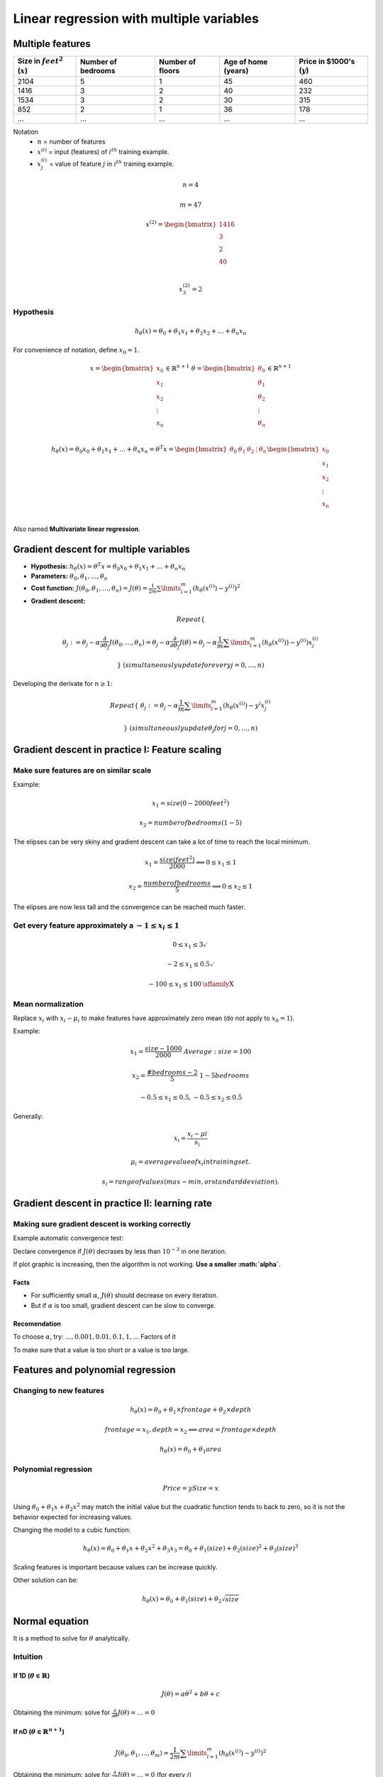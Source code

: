 ===========================================
 Linear regression with multiple variables
===========================================

Multiple features
=================

==================================== ==================== ================== ===================== ===============================
 Size in :math:`feet^2` (:math:`x`)   Number of bedrooms   Number of floors   Age of home (years)   Price in \$1000's (:math:`y`)
==================================== ==================== ================== ===================== ===============================
 2104                                 5                    1                  45                    460
 1416                                 3                    2                  40                    232
 1534                                 3                    2                  30                    315
 852                                  2                    1                  36                    178
 ...                                  ...                  ...                ...                   ...
==================================== ==================== ================== ===================== ===============================

Notation
  * :math:`n` = number of features
  * :math:`x^{(i)}` = input (features) of :math:`i^{th}` training example.
  * :math:`x^{(i)}_{j}` = value of feature :math:`j` in :math:`i^{th}` training
    example.

.. math::
      n = 4

      m = 47

      x^{(2)} = \begin{bmatrix}
                  1416 \\
                  3 \\
                  2 \\
                  40 \\
                \end{bmatrix}

      x^{(2)}_3 = 2

Hypothesis
----------

.. math::
   h_{\theta}(x) = \theta_{0} + \theta_{1}x_{1} + \theta_{2}x_{2} + \ldots +
   \theta_{n}x_{n}

For convenience of notation, define :math:`x_{0} = 1`.

.. math::
   x = \begin{bmatrix}
         x_{0} \\
         x_{1} \\
         x_{2} \\
         \vdots \\
         x_{n} \\
       \end{bmatrix} \in \mathbb{R}^{n+1} \ \ \ \ \ 
       \theta = \begin{bmatrix}
                  \theta_{0} \\
                  \theta_{1} \\
                  \theta_{2} \\
                  \vdots \\
                  \theta_{n} \\
                \end{bmatrix} \in \mathbb{R}^{n+1}

   h_{\theta}(x) = \theta_{0}x_{0} + \theta_{1}x_{1} + \ldots +
   \theta_{n}x_{n} = \theta^{T}x =
   \begin{bmatrix}
     \theta_{0} & \theta_{1} & \theta_{2} & \vdots & \theta_{n}
   \end{bmatrix}
   \begin{bmatrix}
     x_{0} \\
     x_{1} \\
     x_{2} \\
     \vdots \\
     x_{n} \\
   \end{bmatrix}

Also named **Multivariate linear regression**.

Gradient descent for multiple variables
=======================================

* **Hypothesis:** :math:`h_{\theta}(x) = \theta^{T}x = \theta_{0}x_{0} +
  \theta_{1}x_{1} + \ldots + \theta_{n}x_{n}`
* **Parameters:** :math:`\theta_{0}, \theta_{1}, \ldots, \theta_{n}`
* **Cost function:** :math:`J(\theta_{0}, \theta_{1}, \ldots, \theta_{n}) =
  J(\theta) = \frac{1}{2m}\sum\limits_{i=1}^{m}(h_{\theta}(x^{(i)}) -
  y^{(i)})^{2}`
* **Gradient descent:**

.. math::  
   Repeat \{

   \ \ \theta_{j} := \theta_{j} -
                     \alpha\frac{\partial}{\partial\theta_{j}}
                     J(\theta_{0}, \ldots, \theta_{n}) =
                     \theta_{j} - \alpha\frac{\partial}{\partial\theta_{j}}
                     J(\theta) =
                     \theta_{j} - \alpha\frac{1}{m}
                     \sum\limits_{i=1}^{m}(h_{\theta}(x^{(i)})) - y^{(i)})x^{(i)}_{j}

   \} \ \ (simultaneously update for every j = 0, \ldots, n)

Developing the derivate for :math:`n \geq 1`:

.. math::
   Repeat \{
   \ \ \theta_{j} := \theta_{j} - \alpha\frac{1}{m}
                     \sum\limits_{i=1}^{m}(h_{\theta}(x^{(i)}) - y^{i}x^{(i)}_{j}

   \} \ \ \ (simultaneously update \theta_{j} for j = 0, \ldots, n)

Gradient descent in practice I: Feature scaling
===============================================

Make sure features are on similar scale
---------------------------------------

Example:

.. math::
   x_{1} = size (0-2000 feet^{2})

   x_{2} = number of bedrooms (1-5)

The elipses can be very skiny and gradient descent can take a lot of time to
reach the local minimum.

.. math::
   x_{1} = \frac{size (feet^{2})}{2000} \implies 0 \leq x_{1} \leq 1

   x_{2} = \frac{number of bedrooms}{5} \implies 0 \leq x_{2} \leq 1

The elipses are now less tall and the convergence can be reached much faster.

Get every feature approximately a :math:`-1 \leq x_{i} \leq 1`
--------------------------------------------------------------

.. math::
   0 \leq x_{1} \leq 3 \checkmark

   -2 \leq x_{1} \leq 0.5 \checkmark

   -100 \leq x_{1} \leq 100 \text{\sffamily X}

Mean normalization
------------------

Replace :math:`x_{i}` with :math:`x_{i} - \mu_{i}` to make features have
approximately zero mean (do not apply to :math:`x_{0} = 1`).

Example:

.. math::
   x_{1} = \frac{size - 1000}{2000} \ \ Average: size = 100
   
   x_{2} = \frac{\#bedrooms - 2}{5} \ \ 1 - 5 bedrooms
   
   -0.5 \leq x_{1} \leq 0.5, -0.5 \leq x_{2} \leq 0.5

Generally:

.. math::
   x_{i} = \frac{x_{i} - \mu{i}}{s_{i}}
   
   \mu_{i} = average value of x_{i} in training set.
   
   s_{i} = range of values (max - min, or standard deviation).

Gradient descent in practice II: learning rate
==============================================

Making sure gradient descent is working correctly
-------------------------------------------------

Example automatic convergence test:

Declare convergence if :math:`J(\theta)` decrases by less than :math:`10^{-3}`
in one iteration.

If plot graphic is increasing, then the algorithm is not working. **Use a
smaller :math:`\alpha`**.

Facts
'''''

* For sufficiently small :math:`\alpha`, :math:`J(\theta)` should decrease on
  every iteration.
* But if :math:`\alpha` is too small, gradient descent can be slow to converge.

Recomendation
'''''''''''''

To choose :math:`\alpha`, try: :math:`\ldots, 0.001, 0.01, 0.1, 1, \ldots`
Factors of it

To make sure that a value is too short or a value is too large.

Features and polynomial regression
==================================

Changing to new features
------------------------

.. math::
   h_{\theta}(x) = \theta_{0} + \theta_{1} \times frontage + \theta_{2} \times
   depth

   frontage = x_{1}, depth = x_{2} \implies area = frontage \times depth

   h_{\theta}(x) = \theta_{0} + \theta_{1}area

Polynomial regression
---------------------

.. math::
   Price = y
   Size = x

Using :math:`\theta_{0} + \theta_{1}x + \theta_{2}x^{2}` may match the initial
value but the cuadratic function tends to back to zero, so it is not the
behavior expected for increasing values.

Changing the model to a cubic function:

.. math::
   h_{\theta}(x) = \theta_{0} + \theta_{1}x + \theta_{2}x^{2} + \theta_{3}x_{3}
                 = \theta_{0} + \theta_{1}(size) + \theta_{2}(size)^{2} +
                   \theta_{3}(size)^{3}

Scaling features is important because values can be increase quickly.

Other solution can be:

.. math::
   h_{\theta}(x) = \theta_{0} + \theta_{1}(size) + \theta_{2}\sqrt{size}

Normal equation
===============

It is a method to solve for :math:`\theta` analytically.

Intuition
---------

If 1D (:math:`\theta \in \mathbb{R}`)
'''''''''''''''''''''''''''''''''''''

.. math::
   J(\theta) = a\theta^{2} + b\theta + c

Obtaining the minimum: solve for
:math:`\frac{\partial}{\partial\theta}J(\theta) = \ldots = 0`

If nD (:math:`\theta \in \mathbb{R}^{n+1}`)
'''''''''''''''''''''''''''''''''''''''''''

.. math::
   J(\theta_{0}, \theta_{1}, \ldots, \theta_{m}) =
   \frac{1}{2m}\sum\limits_{i=1}^{m}(h_{\theta}(x^{(i)})-y^{(i)})^{2}

Obtaining the minimum: solve for
:math:`\frac{\partial}{\partial\theta}J(\theta) = \ldots = 0` (for every
:math:`j`)

Solve for :math:`\theta_{0}, \theta_{1}, \ldots, \theta_{n}`

Example
'''''''

:math:`m = 4`

+---------------+-------------------------+--------------------+------------------+---------------------+----------------+
|               | Size (:math:`feet^{2}`) | Number of bedrooms | Number of floors | Age of home (years) | Price (\$1000) |
+---------------+-------------------------+--------------------+------------------+-------------------+------------------+
| :math:`x_{0}` | :math:`x_{1}`           | :math:`x_{2}`      | :math:`x_{3}`    | :math:`x_{4}`     | :math:`y`        |
+===============+=========================+====================+==================+===================+==================+
| 1             | 2104                    | 5                  | 1                | 45                | 460              |
+---------------+-------------------------+----------------------+------------------+-------------------+----------------+
| 1             | 1416                    | 3                  | 2                | 40                  | 232            |
+---------------+-------------------------+----------------------+------------------+-------------------+----------------+
|       1       | 1534                    | 3                  | 2                | 30                  | 315            |
+---------------+-------------------------+----------------------+------------------+-------------------+----------------+
|       1       | 852                     | 2                  | 1                | 36                  | 178            |
+---------------+-------------------------+--------------------+------------------+---------------------+----------------+

Using the values from features to create the :math:`X` matrix:

.. math::
   X = \begin{bmatrix}
         1 & 2104 & 5 & 1 & 45 \\
         1 & 1416 & 3 & 2 & 40 \\
         1 & 1534 & 3 & 2 & 30 \\
         1 & 852 & 2 & 1 & 36  \\
       \end{bmatrix} \ \ \ m \times (n+1)

And using the values on last column to create the vector :math:`y`:

.. math::
   X = \begin{bmatrix}
         460 \\
         232 \\
         315 \\
         178 \\
       \end{bmatrix} \ \ \ m-dimensional vector

:math:`\theta = (X^{T}X)^{-1}X^{T}y \ \ \Leftarrow` The value of :math:`\theta`
that minimize the cost function.

When to use Gradient Descent or Normal Ecuation
'''''''''''''''''''''''''''''''''''''''''''''''

For :math:`m` training examples, :math:`n` features:

Gradient Descent
  - Need to choose :math:`\alpha`.
  - Needs many iterations.
  - Works well even when :math:`n` is large.

Normal Ecuation
  - No need to choose :math:`\alpha`.
  - Don't need toiterate.
  - Slow if :math:`n` is very large.

Normal equation and non-invertibility
=====================================

What if :math:`X^{T}T` is non-invertible?
-----------------------------------------

* Redundant features (linearly dependent): e.g.
  :math:`x_{1} = size in feet^{2}; x_{2} = size in m^{2}`
* Too many features (e.g. :math:`m \leq n`): delete some features or use
  regularization.
